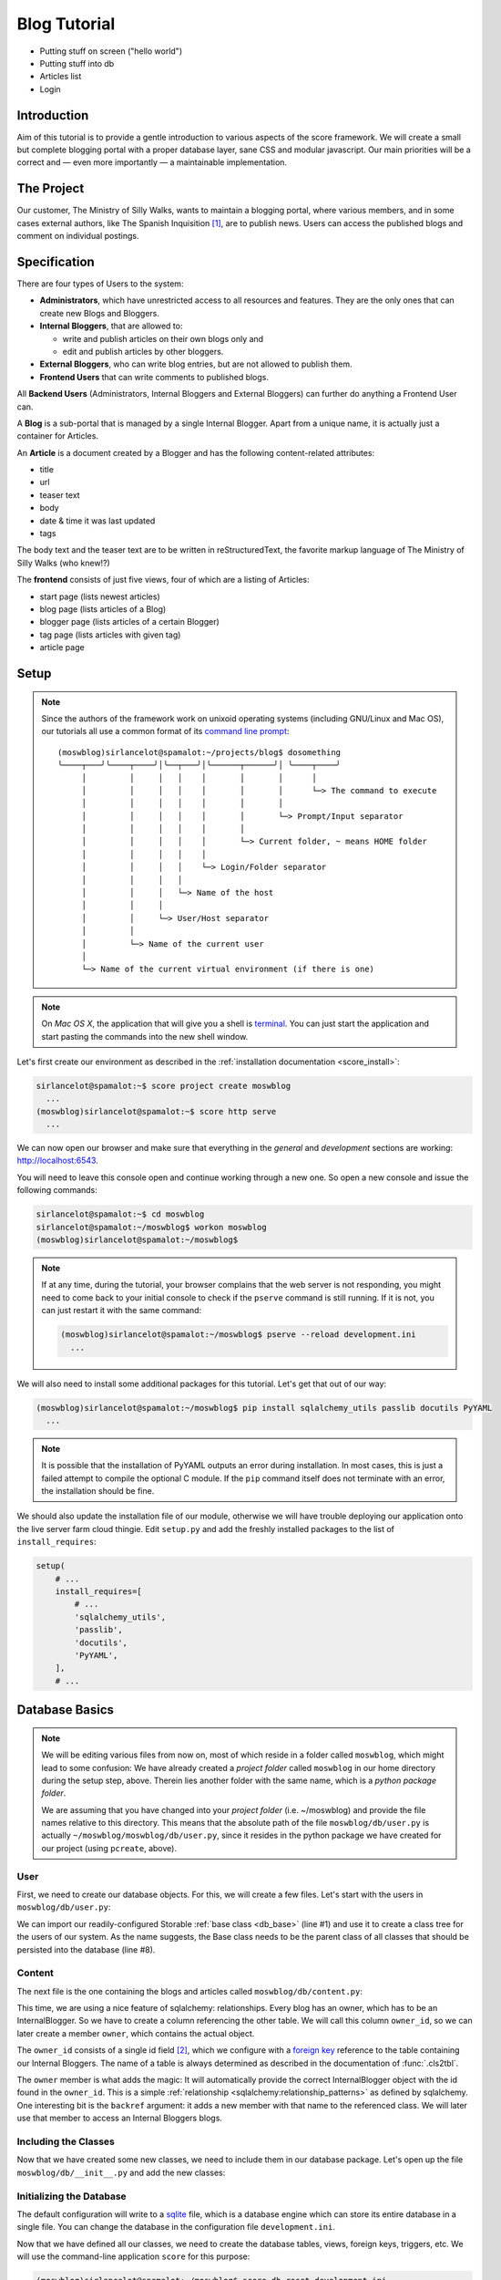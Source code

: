 .. _introduction_tutorial:

*************
Blog Tutorial
*************

- Putting stuff on screen ("hello world")
- Putting stuff into db
- Articles list
- Login

Introduction
============

Aim of this tutorial is to provide a gentle introduction to various aspects of
the score framework. We will create a small but complete blogging portal with
a proper database layer, sane CSS and modular javascript. Our main priorities
will be a correct and — even more importantly — a maintainable implementation.

The Project
===========

Our customer, The Ministry of Silly Walks, wants to maintain a blogging portal,
where various members, and in some cases external authors, like The Spanish
Inquisition [1]_, are to publish news. Users can access the published blogs and
comment on individual postings.

Specification
=============

There are four types of Users to the system:

- **Administrators**, which have unrestricted access to all resources and
  features. They are the only ones that can create new Blogs and Bloggers.
- **Internal Bloggers**, that are allowed to:

  - write and publish articles on their own blogs only and
  - edit and publish articles by other bloggers.

- **External Bloggers**, who can write blog entries, but are not allowed to
  publish them.
- **Frontend Users** that can write comments to published blogs.

All **Backend Users** (Administrators, Internal Bloggers and External
Bloggers) can further do anything a Frontend User can.

A **Blog** is a sub-portal that is managed by a single Internal Blogger. Apart
from a unique name, it is actually just a container for Articles.

An **Article** is a document created by a Blogger and has the following
content-related attributes:

- title
- url
- teaser text
- body
- date & time it was last updated
- tags

The body text and the teaser text are to be written in reStructuredText, the
favorite markup language of The Ministry of Silly Walks (who knew!?)

The **frontend** consists of just five views, four of which are a listing of
Articles:

- start page (lists newest articles)
- blog page (lists articles of a Blog)
- blogger page (lists articles of a certain Blogger)
- tag page (lists articles with given tag)
- article page

Setup
=====

.. note::
    Since the authors of the framework work on unixoid operating systems
    (including GNU/Linux and Mac OS), our tutorials all use a common format
    of its `command line prompt`_::

      (moswblog)sirlancelot@spamalot:~/projects/blog$ dosomething
      ╰────┬───╯╰────┬────╯│╰──┬───╯│╰──────┬──────╯│ ╰────┬────╯
           │         │     │   │    │       │       │      │
           │         │     │   │    │       │       │      └─> The command to execute
           │         │     │   │    │       │       │
           │         │     │   │    │       │       └─> Prompt/Input separator
           │         │     │   │    │       │
           │         │     │   │    │       └─> Current folder, ~ means HOME folder
           │         │     │   │    │
           │         │     │   │    └─> Login/Folder separator
           │         │     │   │
           │         │     │   └─> Name of the host
           │         │     │
           │         │     └─> User/Host separator
           │         │
           │         └─> Name of the current user
           │
           └─> Name of the current virtual environment (if there is one)

    .. _command line prompt: https://en.wikipedia.org/wiki/Command-line_interface#Command_prompt

.. note::
    On *Mac OS X*, the application that will give you a shell is terminal_. You
    can just start the application and start pasting the commands into the new
    shell window.

    .. _terminal: http://en.wikipedia.org/wiki/Terminal_%28OS_X%29

Let's first create our environment as described in the :ref:`installation
documentation <score_install>`:

.. code-block:: console

  sirlancelot@spamalot:~$ score project create moswblog
    ...
  (moswblog)sirlancelot@spamalot:~$ score http serve
    ...

We can now open our browser and make sure that everything in the *general* and
*development* sections are working: http://localhost:6543.

You will need to leave this console open and continue working through a new
one. So open a new console and issue the following commands:

.. code-block:: console

    sirlancelot@spamalot:~$ cd moswblog
    sirlancelot@spamalot:~/moswblog$ workon moswblog
    (moswblog)sirlancelot@spamalot:~/moswblog$ 

.. note::

    If at any time, during the tutorial, your browser complains that the web
    server is not responding, you might need to come back to your initial
    console to check if the ``pserve`` command is still running. If it is not,
    you can just restart it with the same command:

    .. code-block:: console

        (moswblog)sirlancelot@spamalot:~/moswblog$ pserve --reload development.ini
          ...

We will also need to install some additional packages for this tutorial. Let's
get that out of our way:

.. code-block:: console

  (moswblog)sirlancelot@spamalot:~/moswblog$ pip install sqlalchemy_utils passlib docutils PyYAML
    ...

.. note::

    It is possible that the installation of PyYAML outputs an error during
    installation. In most cases, this is just a failed attempt to compile the
    optional C module. If the ``pip`` command itself does not terminate with an
    error, the installation should be fine.

We should also update the installation file of our module, otherwise we will
have trouble deploying our application onto the live server farm cloud thingie.
Edit ``setup.py`` and add the freshly installed packages to the list of
``install_requires``:

.. code-block:: python

    setup(
        # ...
        install_requires=[
            # ...
            'sqlalchemy_utils',
            'passlib',
            'docutils',
            'PyYAML',
        ],
        # ...

Database Basics
===============

.. note::

    We will be editing various files from now on, most of which reside in a
    folder called ``moswblog``, which might lead to some confusion: We have
    already created a *project folder* called ``moswblog`` in our home
    directory during the setup step, above. Therein lies another folder with
    the same name, which is a *python package folder*.

    We are assuming that you have changed into your *project folder* (i.e.
    ~/moswblog) and provide the file names relative to this directory. This
    means that the absolute path of the file ``moswblog/db/user.py`` is
    actually ``~/moswblog/moswblog/db/user.py``, since it resides in the python
    package we have created for our project (using ``pcreate``, above).

User
----

First, we need to create our database objects. For this, we will create a few
files. Let's start with the users in ``moswblog/db/user.py``:

.. code-block:: python
    :linenos:
    :emphasize-lines: 1,8

    from .base import Storable
    from sqlalchemy import (
        Column,
        String,
    )
    from sqlalchemy_utils.types.password import PasswordType

    class User(Storable):
        username = Column(String, nullable=False)
        password = Column(PasswordType(schemes=['pbkdf2_sha512']))
        name = Column(String, nullable=False)

    class Administrator(User):
        pass

    class Blogger(User):
        pass

    class InternalBlogger(Blogger):
        pass

    class ExternalBlogger(Blogger):
        pass

    class FrontendUser(User):
        pass

We can import our readily-configured Storable :ref:`base class <db_base>`
(line #1) and use it to create a class tree for the users of our system. As
the name suggests, the Base class needs to be the parent class of all classes
that should be persisted into the database (line #8).

Content
-------

The next file is the one containing the blogs and articles called
``moswblog/db/content.py``:

.. code-block:: python
    :linenos:
    :emphasize-lines: 15,16

    from .base import Storable
    from score.db import IdType
    from sqlalchemy import (
        Column,
        String,
        Boolean,
        DateTime,
        ForeignKey,
    )
    from sqlalchemy.orm import relationship


    class Blog(Storable):
        name = Column(String, nullable=False)
        owner_id = Column(IdType, ForeignKey('_internal_blogger.id'), nullable=False)
        owner = relationship('InternalBlogger', backref='blogs')

    class Article(Storable):
        author_id = Column(IdType, ForeignKey('_blogger.id'), nullable=False)
        author = relationship('Blogger', backref='articles')
        blog_id = Column(IdType, ForeignKey('_blog.id'), nullable=False)
        blog = relationship('Blog', backref='articles')
        title = Column(String(200), nullable=False)
        url = Column(String(200), nullable=False)
        teaser = Column(String, nullable=False)
        body = Column(String, nullable=False)
        datetime = Column(DateTime, nullable=False)
        published = Column(Boolean, nullable=False)

    class ArticleTag(Storable):
        article_id = Column(IdType, ForeignKey('_article.id'), nullable=False)
        article = relationship(Article, backref='tags')
        name = Column(String(30))

This time, we are using a nice feature of sqlalchemy: relationships. Every
blog has an owner, which has to be an InternalBlogger. So we have to create a
column referencing the other table. We will call this column ``owner_id``, so
we can later create a member ``owner``, which contains the actual object.

The ``owner_id`` consists of a single id field [2]_, which we configure with a
`foreign key`_ reference to the table containing our Internal Bloggers. The
name of a table is always determined as described in the documentation of
:func:`.cls2tbl`.

The ``owner`` member is what adds the magic: It will automatically provide the
correct InternalBlogger object with the id found in the ``owner_id``. This is
a simple :ref:`relationship <sqlalchemy:relationship_patterns>` as defined by
sqlalchemy. One interesting bit is the ``backref`` argument: it adds a new
member with that name to the referenced class. We will later use that member
to access an Internal Bloggers blogs.

Including the Classes
---------------------

Now that we have created some new classes, we need to include them in our
database package. Let's open up the file ``moswblog/db/__init__.py`` and add the
new classes:

.. code-block:: python
    :linenos:

    from .base import *
    from .user import *
    from .content import *

Initializing the Database
-------------------------

The default configuration will write to a sqlite_ file, which is a database
engine which can store its entire database in a single file. You can change
the database in the configuration file ``development.ini``.

Now that we have defined all our classes, we need to create the database
tables, views, foreign keys, triggers, etc. We will use the command-line
application ``score`` for this purpose:

.. code-block:: console

    (moswblog)sirlancelot@spamalot:~/moswblog$ score db reset development.ini
      ...

This should generate a lot of output, while all required database entities are
created. You can connect to the database and inspect it, if you want:

.. code-block:: console

    (moswblog)sirlancelot@spamalot:~/moswblog$ sqlite3 database.sqlite3

.. code-block:: sqlite3

    SQLite version 3.8.7.4 2014-12-09 01:34:36
    Enter ".help" for usage hints.
    sqlite> .tables
    _administrator     _external_blogger  article            frontend_user    
    _article           _frontend_user     article_tag        internal_blogger 
    _article_tag       _internal_blogger  blog               user             
    _blog              _user              blogger          
    _blogger           administrator      external_blogger 
    sqlite> .schema _blogger
    CREATE TABLE _blogger (
        id INTEGER NOT NULL, 
        PRIMARY KEY (id), 
        FOREIGN KEY(id) REFERENCES _user (id)
    );
    CREATE TRIGGER autodel_blogger AFTER DELETE ON _blogger
    FOR EACH ROW BEGIN
      DELETE FROM _user WHERE id = OLD.id;
    END;
    sqlite> .quit

We have a table, as well as a view_ for each class we created earlier. You can
read up on the rationale behind this in the documentation of the
:mod:`score.db` module's :ref:`internals <db_view>`.

.. _sqlite: https://sqlite.org/about.html
.. _foreign key: https://en.wikipedia.org/wiki/Foreign_key
.. _view: https://en.wikipedia.org/wiki/View_%28SQL%29


Our First URL
=============

The Entrypoint
--------------

We had defined four frontend views in our specification, so we will start by
replacing the configuration-tests with some more interesting features one by
one. Let's first create the home page entry point in
``moswblog/page/start.py``:

.. code-block:: python
    :linenos:

    import moswblog.db as db
    from pyramid.view import view_config

    @view_config(route_name='start', renderer='start.jinja2')
    def start(request):
        articles = request.db.query(db.Article).\
            filter(db.Article.published).\
            order_by(db.Article.datetime.desc()).\
            limit(10)
        return {'articles': articles}

Whoa, there is a lot going on in these few lines. Let's go over them step by
step:

- Lines ``#4`` and ``#5``: We define a so-called :term:`view <pyramid:view>`
  as a function. We are giving it the name "start" in line #5 and the function
  we define below will accept a :term:`request <pyramid:request>` object.

- Also in line ``#4``, we instruct :ref:`pyramid's rendering system
  <pyramid:renderers_chapter>` to render a template called ``start.jinja2``
  at the end of this function with the parameters returned by the function. The
  result of the rendering process — i.e. the rendered template, a string
  containing HTML in this case — is return as the response body to the client.

- Lines ``#6`` through ``#9``: We are using the database
  :term:`session <sqlalchemy:session>` that was automatically added to the
  request by our :mod:`db <score.db>` module to retrieve a list of the newest
  published Articles.

- Line ``#10``: The dictionary returned by this function contains the
  parameters to the template we defined earlier, in line ``#5``.


The Template
------------

Our next step is to create the template called ``start.jinja2`` we were
referencing in our entry point. Let's open the file
``moswblog/tpl/start.jinja2`` and write the following:

.. code-block:: jinja
    :linenos:

    {% extends "_page.jinja2" %}
    {% block content %}
        <h1>Ministry of Silly Walks</h1>
        <p>Newest articles:</p>
        <ul>
            {% for article in articles: %}
                <li class="article">
                    <p class="article-title">{{ article.title }}</p>
                    <p class="article-teaser">{{ article.teaser }}</p>
                </li>
            {% endfor %}
        </ul>
    {% endblock %}

The URL
-------

The only thing left to do is to attach our entry point to a URL. The place to
establish the URL is ``moswblog/__init__.py``. We will move the configuration
checklist to a different URL (line #4) and register our own route (line #3):

.. code-block:: python
    :linenos:
    :emphasize-lines: 3,4

    def init(file):
        # ...
        config.add_route('start', '/')
        config.add_route('dev/checklist', '/_dev/checklist')
        config.add_route('dev/checklist/ajax', '/_dev/checklist/{command}')
        # ...

You can read up on the configuration of URLs in :ref:`pyramid's documentation
on URL dispatch <pyramid:urldispatch_chapter>`.

Alright, we are now ready to call our brand new page! Visit
http://localhost:6543 ...

... to find out that we have absolutely no Articles in our database! At least
we have created a working page.

Creating Dummy Data
===================

Luckily we can add some test data quite quickly. Open
``moswblog/scripts/db.py`` and add the following lines to the ``reset``
function:

.. code-block:: python

    # ...
    from score.db import load_data
    # ...

        # XXX: create project-specific mandatory objects here
        objects = {}
        if gendummy:
            objects = load_data('http://score-framework.org/doc/_downloads/moswblog.yaml')
        # ...

We can now add some test data through the command line interface:

.. code-block:: console

    (moswblog)sirlancelot@spamalot:~/moswblog$ score db reset -d development.ini

Let's see how our page looks with the data: http://localhost:6543 ... Alright!
Time to move to the next steps.

Article View
============

We'll create the page displaying a single article and modify our previous page
to link to each article.

The New URL
-----------

Create the file  ``moswblog/page/article.py`` and insert the following:

.. code-block:: python
    :linenos:

    import moswblog.db as db
    from pyramid.renderers import render
    from pyramid.view import view_config

    @view_config(route_name='article', renderer='article.jinja2')
    def article(request):
        article = request.db.query(db.Article).\
            filter(db.Article.id == int(request.matchdict['id'])).\
            first()
        return {'article': article}

This takes care of the controller; on to the view in
``moswblog/tpl/article.jinja2``:

.. code-block:: jinja
    :linenos:

    {% extends "_page.jinja2" %}
    {% block content %}
        <h1>{{ article.title }}</h1>
        <p>{{ article.teaser }}</p>
        {{ article.body }}
    {% endblock %}

And now, give the view a URL in ``moswblog/__init__.py``:

.. code-block:: python

    def init(file):
        # ...
        config.add_route('start', '/')
        config.add_route('article', '/article/{id}')
        config.add_route('dev/checklist', '/_dev/checklist')
        config.add_route('dev/checklist/ajax', '/_dev/checklist/{command}')
        # ...

Linkage
-------

Now that we have URLs for our Articles, we should update the start page to
show these links. Let's revisit ``moswblog/tpl/start.jinja2`` and change this
line …

.. code-block:: jinja
    :linenos:
    :lineno-start: 8

    <p class="article-title">{{ article.title }}</p>

… into this:

.. code-block:: jinja
    :linenos:
    :lineno-start: 8

    <a href="{{ request.route_url('article', id=article.id) }}"
        class="article-title">{{ article.title }}</a>

Not bad! The body text looks messed up, though. This is because we haven't
converted the reStructuredText into HTML yet. Let's do just that next!

Formatting reStructuredText
===========================

The :mod:`tpl <score.tpl>` module has a handy feature we will use next:
:ref:`filters <tpl_filters>`! Since we already installed docutils
:ref:`earlier <blog_tutorial_setup>`, we can immediately create the file
``moswblog/tpl/__init__.py`` and define the filter function:

.. code-block:: python
    :linenos:

    from docutils.core import publish_parts

    def rst2html(rst):
        return publish_parts(rst, writer_name='html')['body']

We will need to update our ``moswblog/__init__.py`` file and register our
filter function after score initialization:

.. code-block:: python

    ...
    from .tpl import rst2html
    ...

    def init(file):
        ...
        config, score = init_score(file)
        score.tpl.renderer.add_filter('html', 'rst', rst2html, escape_output=False)
        ...

We have just created a filter function called *rst* which is available in
*html* documents. The only thing left to do is to put that filter to use in 
``moswblog/tpl/article.jinja2``:

.. code-block:: jinja
    :linenos:
    :emphasize-lines: 5

    {% extends "_page.jinja2" %}
    {% block content %}
        <h1>{{ article.title }}</h1>
        <p>{{ article.teaser }}</p>
        {{ article.body | rst }}
    {% endblock %}

The article view should now show a well-formatted body.

Remaining frontend URLs
=======================

Three frontend views remain, all of which are actually a listing of Articles.
Since these views are so similar, we will create just one template to render
them all. Create the folder ``moswblog/tpl/articles`` and edit the file
``moswblog/tpl/articles/list.jinja2``:

.. code-block:: jinja
    :linenos:

    {% extends "_page.jinja2" %}
    {% block content %}
        <h1>{% block heading %}Ministry of Silly Walks{% endblock %}</h1>
        <p>{% block lead %}{% endblock %}</p>
        <ul>
            {% for article in articles: %}
                <li class="article">
                    <a href="{{ request.route_url('article', id=article.id) }}"
                       class="article-title">{{ article.title }}</a>
                    (in blog 
                    <a href="{{ request.route_url('articles/by_blog', id=article.blog_id) }}"
                       class="article-blog">{{ article.blog.name }}</a>)
                    <p class="article-teaser">{{ article.teaser }}</p>
                </li>
            {% endfor %}
        </ul>
    {% endblock %}

This file will serve as base template for jinja's powerful :ref:`inheritance
<jinja:template-inheritance>` feature. In fact, we have already used this
feature several times already: Each template (even this one) had a line
telling jinja that the template was extending another template called
``_page.jinja2``. When the extending template is rendered, it will instead
render the template it is extending, but replace certain blocks with those
provided in the current file.

Now let's update the first listing template, ``moswblog/tpl/start.jinja2``,
and replace the whole with just these lines:

.. code-block:: jinja
    :linenos:

    {% extends "articles/list.jinja2" %}
    {% block lead %}Newest articles{% endblock %}

We have just shortened the template tremendously. If creating article listings
has become this easy, why don't we add the remaining template files right now?

- ``moswblog/tpl/articles/by_blog.jinja2``

    .. code-block:: jinja
        :linenos:

        {% extends "articles/list.jinja2" %}
        {% block lead %}Articles in blog <em>{{ blog.name }}</em>{% endblock %}

- ``moswblog/tpl/articles/by_blogger.jinja2``

    .. code-block:: jinja
        :linenos:

        {% extends "articles/list.jinja2" %}
        {% block lead %}Articles by <em>{{ blogger.name }}</em>{% endblock %}

- ``moswblog/tpl/articles/by_tag.jinja2``

    .. code-block:: jinja
        :linenos:

        {% extends "articles/list.jinja2" %}
        {% block lead %}Articles tagged <em>{{ tag }}</em>{% endblock %}

Alright, now let's use these templates in some pyramid views in
``moswblog/page/article.py``, ...

.. code-block:: python
    :linenos:
    :lineno-start: 12

    @view_config(route_name='articles/by_blog', renderer='articles/by_blog.jinja2')
    def articles_by_blog(request):
        blog = request.db.query(db.Blog).\
                filter(db.Blog.id == int(request.matchdict['id'])).\
                first()
        return {'blog': blog, 'articles': blog.articles}

    @view_config(route_name='articles/by_blogger', renderer='articles/by_blogger.jinja2')
    def articles_by_blogger(request):
        blogger = request.db.query(db.Blogger).\
                filter(db.Blogger.id == int(request.matchdict['id'])).\
                first()
        return {'blogger': blogger, 'articles': blogger.articles}

    @view_config(route_name='articles/by_tag', renderer='articles/by_tag.jinja2')
    def articles_by_tag(request):
        tag = request.matchdict['tag']
        articles = request.db.query(db.Article).\
                filter(db.Article.tags.any(db.ArticleTag.name == tag)).\
                all()
        return {'tag': tag, 'articles': articles}

… update the links in our main article template
``moswblog/tpl/article.jinja2`` …

.. code-block:: jinja
    :linenos:

    {% extends "_page.jinja2" %}
    {% block content %}
        <h1>{{ article.title }}</h1>
        <p>{{ article.teaser }}
            (by <a href={{ request.route_url('articles/by_blogger', id=article.author_id) }}
                    class="article-author">{{ article.author.name }}</a>)
        </p>
        <p class="article-tags">
            {% for tag in article.tags %}
                <a href={{ request.route_url('articles/by_tag', tag=tag.name) }}>
                    {{ tag.name }}</a>
            {% endfor %}
        </p>
        {{ article.body | rst }}
    {% endblock %}

… and attach these views to URLs in ``moswblog/__init__.py``:

.. code-block:: python
    :linenos:

    def init(file):
        # ...
        config.add_route('start', '/')
        config.add_route('article', '/article/{id}')
        config.add_route('articles/by_blog', '/blog/{id}')
        config.add_route('articles/by_blogger', '/author/{id}')
        config.add_route('articles/by_tag', '/tag/{tag}')
        # ...

The only thing missing in our frontend views is now the commenting feature and
taste. But since we're not done with our features — commenting is still missing
— we will put off the design for some more time.

Adding Context
==============

You might have noticed that we are currently serving some invalid URLs with an
error code. For example http://localhost:6543/article/141254. We will fix just
that and add some :term:`context <pyramid:context>` to our views, which we
will need for authorization lateron. Let's start by rewriting our views to
require and use a context object. Edit ``moswblog/page/article.py`` and
replace the view callables with the following:

.. code-block:: python
    :linenos:
    :emphasize-lines: 2,4,7,9,13,15,19,21,23

    @view_config(route_name='article', renderer='article.jinja2',
                 context=db.Article)
    def article(request):
        return {'article': request.context}

    @view_config(route_name='articles/by_blog', renderer='articles/by_blog.jinja2',
                 context=db.Blog)
    def articles_by_blog(request):
        blog = request.context
        return {'blog': blog, 'articles': blog.articles}

    @view_config(route_name='articles/by_blogger', renderer='articles/by_blogger.jinja2',
                 context=db.Blogger)
    def articles_by_blogger(request):
        blogger = request.context
        return {'blogger': blogger, 'articles': blogger.articles}

    @view_config(route_name='articles/by_tag', renderer='articles/by_tag.jinja2',
                 context=db.ArticleTag)
    def articles_by_tag(request):
        tag = request.context
        articles = request.db.query(db.Article).\
                filter(db.Article.tags.contains(tag)).\
                all()
        return {'tag': tag, 'articles': articles}

We have defined a context class for each view. It is no longer enough for a
URL to match, the URL must also denote a valid object of a certain type. We
need to update our routing definitions to provide said objects. Let's change
our routes in ``moswblog/__init__.py``:

.. code-block:: python

    # ...
    from score.db.pyramid import (
        create_context_factory as mkfactory,
        create_default_pregenerator as mkpregen
    )
    # ...

    def init(file):
        # ...
        config.add_route('article', '/article/{id}',
                         factory=mkfactory(db.Article),
                         pregenerator=mkpregen(db.Article))
        config.add_route('articles/by_blog', '/blog/{id}',
                         factory=mkfactory(db.Blog),
                         pregenerator=mkpregen(db.Blog))
        config.add_route('articles/by_blogger', '/author/{id}',
                         factory=mkfactory(db.Blogger),
                         pregenerator=mkpregen(db.Blogger))
        config.add_route('articles/by_tag', '/tag/{tag}',
                         factory=mkfactory(db.ArticleTag, 'name', 'tag'),
                         pregenerator=mkpregen(db.ArticleTag, 'name', 'tag'))
        # ...

Our routes now have a :func:`factory
<score.db.pyramid.create_context_factory>`, as well as a :func:`pregenerator
<score.db.pyramid.create_default_pregenerator>`.  This basically means that it
is now sufficient to have an article object to generate the URL. One no longer
needs to know which members need to be passed to the :attr:`route_url
<pyramid:pyramid.request.Request.route_url>` function. We now have the
flexibility to change the URL to anything we want at a later point — for
example to the article slug instead of the id!

Since our routes have changed, we need to adjust all calls to route_url. There
are two occurences in ``moswblog/tpl/articles/list.jinja2`` …

.. code-block:: jinja
    :linenos:
    :emphasize-lines: 1,4
    :lineno-start: 8

    <a href="{{ request.route_url('article', article) }}"
        class="article-title">{{ article.title }}</a>
    (in blog 
    <a href="{{ request.route_url('articles/by_blog', id=article.blog_id) }}"
       class="article-blog">{{ article.blog.name }}</a>)

… and two more in ``moswblog/tpl/article.jinja2``:

.. code-block:: jinja
    :linenos:
    :emphasize-lines: 2,7
    :lineno-start: 4

    <p>{{ article.teaser }}
        (by <a href={{ request.route_url('articles/by_blogger', article.author) }}
                class="article-author">{{ article.author.name }}</a>)
    </p>
    <p class="article-tags">
        {% for tag in article.tags %}
            <a href={{ request.route_url('articles/by_tag', tag) }}>
                {{ tag.name }}</a>
        {% endfor %}
    </p>

You can have a look at the documentation of :meth:`add_route
<pyramid:pyramid.config.Configurator.add_route>` for the details of these
calls or :ref:`pyramid's documentation on URL dispatch
<pyramid:urldispatch_chapter>` for an in-depth explanation of the routing
process.

Commenting
==========

We'll start by expanding our database. Open up ``moswblog/db/content.py`` and
add these lines:

.. code-block:: python
    :linenos:
    :lineno-start: 35

    class Comment(Storable):
        author_id = Column(IdType, ForeignKey('_user.id'), nullable=False)
        author = relationship('User', backref='comments')
        article_id = Column(IdType, ForeignKey('_article.id'), nullable=False)
        article = relationship(Article, backref='comments')
        datetime = Column(DateTime, nullable=False)
        text = Column(String, nullable=False)

We have just created a new Storable class. This means that we should instruct
our database to create the table for this class:

.. code-block:: console

    (moswblog)sirlancelot@spamalot:~/moswblog$ score db update development.ini

Let's continue to the template for articles, ``moswblog/tpl/article.jinja2``
and add these lines at the end of the content block:

.. code-block:: jinja
    :linenos:
    :lineno-start: 15

    <ul class="article-comments">
        {% for comment in article.comments %}
            <div class="article-comment-author">
                {{ comment.author.name }}
            </div>
            <div class="article-comment-text">
                {{ comment.text }}
            </div>
        {% endfor %}
    </ul>
    {% if request.user %}
        <form method="POST">
            <textarea name="text"></textarea>
            <input type="submit" />
        </form>
    {% endif %}

Before we can finish implementing the commenting, we will need to finalize the
login.

Authentication & Authorization
==============================

.. note::

    This whole section is outdated, authentication and authorization have
    become a lot easier to configure, but this tutorial was not yet updated to
    make use of this new SCORE module.

.. todo::
    
    Update this section

Since only logged in users are allowed to post comments, we will need a
login process. For the sake of simplicity, we will omit the registration form
and instead use the automatically inserted users in our test data. 

Let's update ``moswblog/__init__.py`` to allow logging in from anywhere:

.. code-block:: python

    # ...
    from pyramid.authentication import AuthTktAuthenticationPolicy
    from pyramid.authorization import ACLAuthorizationPolicy
    from score.db.pyramid import AutologinAuthenticationPolicy
    # ...

    def init(file):
        # ...
        authbase = AuthTktAuthenticationPolicy('insertthefunniestjokeintheworldhere',
                callback=lambda user_id, request: request.user.aclgroups, hashalg='sha512')
        auth = AutologinAuthenticationPolicy(authbase, db.User)
        config.add_request_method(auth.user, 'user', property=True)
        config.set_authentication_policy(auth)
        config.set_authorization_policy(ACLAuthorizationPolicy())
        # ...

We can now expand our base template, ``moswblog/tpl/_page.jinja2``, to provide
a login form if the user is not logged in:

.. code-block:: jinja
    :linenos:
    :lineno-start: 8

    <div id="header">
        {% if request.user %}
            Hello, <span class="user">{{ request.user.name }}</span>
            <a href="{{ request.route_url('logout') }}">logout</a>
        {% else %}
            <form method="post">
                <input type="hidden" value="{{ request.url }}" />
                <ul>
                    <li>Username: <input name="username" /></li>
                    <li>Password: <input type="password" name="password" /></li>
                    <li><input type="submit" /></li>
                </ul>
            </form>
        {% endif %}
    </div>
    <div id="page">
        {% block content %}{% endblock %}
    </div>

We just need one more route for logging out, and the login process is complete.
Create ``moswblog/page/login.py`` and insert the following, …

.. code-block:: python
    :linenos:

    from pyramid.httpexceptions import HTTPFound
    from pyramid.security import forget
    from pyramid.view import view_config

    @view_config(route_name='logout')
    def logout(request):
        headers = forget(request)
        return HTTPFound(request.referrer, headers=headers)

… and add the URL to this view in ``moswblog/__init__.py``:

.. code-block:: python

    # ...
    def init(file):
        # ...
        config.add_route('logout', '/logout')

And now, the time has come to exploit the contexting feature we implemented
earlier. We will add a list of groups to each user type in
``moswblog/db/user.py``, …

.. code-block:: python
    :linenos:
    :lineno-start: 8

    class User(Storable):
        username = Column(String, nullable=False)
        password = Column(PasswordType(schemes=['pbkdf2_sha512']))
        name = Column(String, nullable=False)
        aclgroups = tuple()

    class Administrator(User):
        aclgroups = ('logged-in', 'blogger', 'internal-blogger', 'external-blogger', 'admin')

    class Blogger(User):
        aclgroups = ('logged-in', 'blogger')

    class InternalBlogger(Blogger):
        aclgroups = ('logged-in', 'blogger', 'internal-blogger')

    class ExternalBlogger(Blogger):
        aclgroups = ('logged-in', 'blogger', 'external-blogger')

    class FrontendUser(User):
        aclgroups = ('logged-in')

… define the permissions required to create a comment in
``moswblog/db/content.py``, …

.. code-block:: python
    :linenos:

    from pyramid.security import Allow, Everyone
    # ...

    class Article(Storable):
        __acl__ = [ (Allow, 'blogger', 'edit'),
                    (Allow, 'logged-in', 'comment')]
        # ...

… and we are then able to define a very specific view configuration that will
handle new comments. Add these lines in front of the existing *view_config*
for the same *route_name* in ``moswblog/page/article.py``:

.. code-block:: python
    :linenos:
    :lineno-start: 3

    # ...
    from datetime import datetime

    @view_config(route_name='article', renderer='article.jinja2',
                 context=db.Article, request_method='POST',
                 permission='comment', effective_principals=('logged-in',))
    def article_comment(request):
        if 'text' in request.POST:
            comment = db.Comment(
                author=request.user,
                article=request.context,
                datetime=datetime.now(),
                text=request.POST['text']
            )
            request.db.add(comment)
        return {'article': request.context}


    @view_config(route_name='article', renderer='article.jinja2',
                 context=db.Article)
    def article(request):
        return {'article': request.context}

Et voilá, you can now log in (try *johncleese* and *bugger* as user/pass) and
post comments to existing articles.

.. todo::

    There will more sections covering designing the application.

Footnotes
=========

.. [1] You weren't expecting The Spanish Inquisition, were you?

.. [2] This custom type will always create the correct database type. The
       documentation of the :ref:`database internals <db_internals>` explains
       the rationale behind this type.


